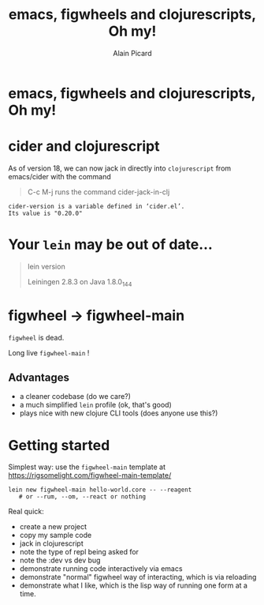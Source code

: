 #+TITLE:  emacs, figwheels and clojurescripts, Oh my!
#+AUTHOR:    Alain Picard
#+EMAIL:     Dr.Alain.Picard@gmail.com
#+REVEAL_THEME: moon
#+REVEAL_TRANS: cube
#+REVEAL_EXTRA_CSS: prezzo.css
#+OPTIONS: num:nil
#+OPTIONS: reveal_title_slide:nil
#+OPTIONS: reveal_progress:nil
#+OPTIONS: reveal_control:nil
#+OPTIONS: reveal_with_toc:nil



* emacs, figwheels and clojurescripts, Oh my!

#+REVEAL_HTML: <h3> Alain Picard </h3>
#+REVEAL_HTML: <h4> CLJ-SYD Feb 2019 </h4>

* cider and clojurescript

As of version 18, we can now jack in directly
into =clojurescript= from emacs/cider with the command

#+BEGIN_QUOTE
C-c M-j runs the command cider-jack-in-clj 
#+END_QUOTE

: cider-version is a variable defined in ‘cider.el’.
: Its value is "0.20.0"

* Your =lein= may be out of date...


#+BEGIN_QUOTE
lein version

Leiningen 2.8.3 on Java 1.8.0_144
#+END_QUOTE

* figwheel -> figwheel-main

=figwheel= is dead.

Long live =figwheel-main= !

** Advantages

 - a cleaner codebase (do we care?)
 - a much simplified =lein= profile (ok, that's good)
 - plays nice with new clojure CLI tools (does anyone use this?)

* Getting started

Simplest way: use the =figwheel-main= template at 
https://rigsomelight.com/figwheel-main-template/

: lein new figwheel-main hello-world.core -- --reagent 
:    # or --rum, --om, --react or nothing

#+BEGIN_COMMENT
Go and view the produced project.clj file

Make a note of the figwheel-main version; note
it's buggy and the latest version is, also, still buggy.
#+END_COMMENT


Real quick:
 - create a new project
 - copy my sample code
 - jack in clojurescript
 - note the type of repl being asked for
 - note the :dev vs dev bug
 - demonstrate running code interactively via emacs
 - demonstrate "normal" figwheel way of interacting,
   which is via reloading
 - demonstrate what I like, which is the lisp way
   of running one form at a time.

